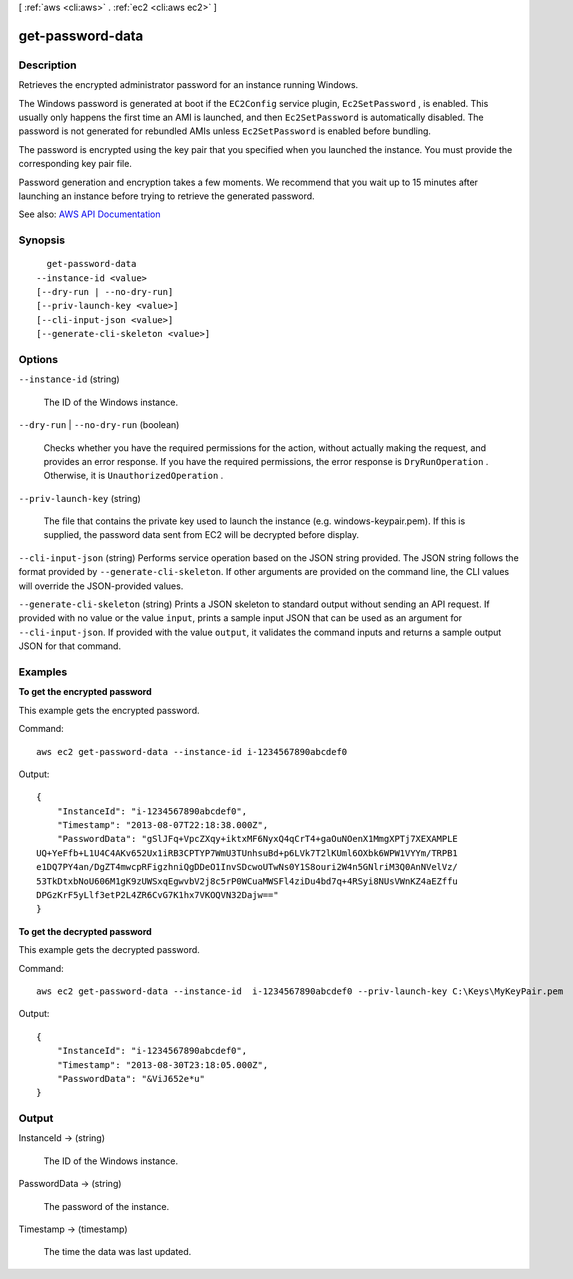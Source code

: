 [ :ref:`aws <cli:aws>` . :ref:`ec2 <cli:aws ec2>` ]

.. _cli:aws ec2 get-password-data:


*****************
get-password-data
*****************



===========
Description
===========



Retrieves the encrypted administrator password for an instance running Windows.

 

The Windows password is generated at boot if the ``EC2Config`` service plugin, ``Ec2SetPassword`` , is enabled. This usually only happens the first time an AMI is launched, and then ``Ec2SetPassword`` is automatically disabled. The password is not generated for rebundled AMIs unless ``Ec2SetPassword`` is enabled before bundling.

 

The password is encrypted using the key pair that you specified when you launched the instance. You must provide the corresponding key pair file.

 

Password generation and encryption takes a few moments. We recommend that you wait up to 15 minutes after launching an instance before trying to retrieve the generated password.



See also: `AWS API Documentation <https://docs.aws.amazon.com/goto/WebAPI/ec2-2016-11-15/GetPasswordData>`_


========
Synopsis
========

::

    get-password-data
  --instance-id <value>
  [--dry-run | --no-dry-run]
  [--priv-launch-key <value>]
  [--cli-input-json <value>]
  [--generate-cli-skeleton <value>]




=======
Options
=======

``--instance-id`` (string)


  The ID of the Windows instance.

  

``--dry-run`` | ``--no-dry-run`` (boolean)


  Checks whether you have the required permissions for the action, without actually making the request, and provides an error response. If you have the required permissions, the error response is ``DryRunOperation`` . Otherwise, it is ``UnauthorizedOperation`` .

  

``--priv-launch-key`` (string)


  The file that contains the private key used to launch the instance (e.g. windows-keypair.pem). If this is supplied, the password data sent from EC2 will be decrypted before display.

  

``--cli-input-json`` (string)
Performs service operation based on the JSON string provided. The JSON string follows the format provided by ``--generate-cli-skeleton``. If other arguments are provided on the command line, the CLI values will override the JSON-provided values.

``--generate-cli-skeleton`` (string)
Prints a JSON skeleton to standard output without sending an API request. If provided with no value or the value ``input``, prints a sample input JSON that can be used as an argument for ``--cli-input-json``. If provided with the value ``output``, it validates the command inputs and returns a sample output JSON for that command.



========
Examples
========

**To get the encrypted password**

This example gets the encrypted password.

Command::

  aws ec2 get-password-data --instance-id i-1234567890abcdef0

Output::

  {
      "InstanceId": "i-1234567890abcdef0",
      "Timestamp": "2013-08-07T22:18:38.000Z",
      "PasswordData": "gSlJFq+VpcZXqy+iktxMF6NyxQ4qCrT4+gaOuNOenX1MmgXPTj7XEXAMPLE
  UQ+YeFfb+L1U4C4AKv652Ux1iRB3CPTYP7WmU3TUnhsuBd+p6LVk7T2lKUml6OXbk6WPW1VYYm/TRPB1
  e1DQ7PY4an/DgZT4mwcpRFigzhniQgDDeO1InvSDcwoUTwNs0Y1S8ouri2W4n5GNlriM3Q0AnNVelVz/
  53TkDtxbNoU606M1gK9zUWSxqEgwvbV2j8c5rP0WCuaMWSFl4ziDu4bd7q+4RSyi8NUsVWnKZ4aEZffu
  DPGzKrF5yLlf3etP2L4ZR6CvG7K1hx7VKOQVN32Dajw=="
  }

**To get the decrypted password**

This example gets the decrypted password.

Command::

  aws ec2 get-password-data --instance-id  i-1234567890abcdef0 --priv-launch-key C:\Keys\MyKeyPair.pem

Output::

  {
      "InstanceId": "i-1234567890abcdef0",
      "Timestamp": "2013-08-30T23:18:05.000Z",
      "PasswordData": "&ViJ652e*u"
  }



======
Output
======

InstanceId -> (string)

  

  The ID of the Windows instance.

  

  

PasswordData -> (string)

  

  The password of the instance.

  

  

Timestamp -> (timestamp)

  

  The time the data was last updated.

  

  

